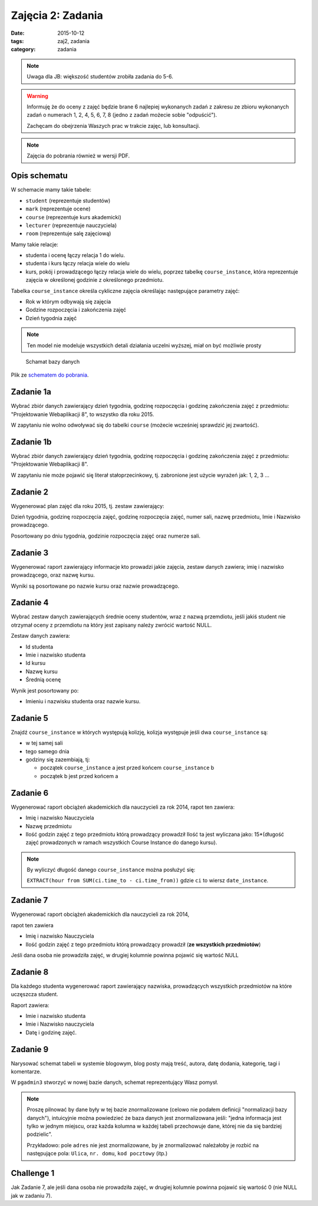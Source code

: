 Zajęcia 2: Zadania
==================

:date: 2015-10-12
:tags: zaj2, zadania
:category: zadania


.. note::

    Uwaga dla JB: większość studentów zrobiła zadania do 5-6.

.. warning::

  Informuję że do oceny z zajęć będzie brane 6 najlepiej wykonanych zadań z
  zakresu ze zbioru wykonanych zadań o numerach 1, 2, 4, 5, 6, 7, 8
  (jedno z zadań możecie sobie "odpuścić").

  Zachęcam do obejrzenia Waszych prac w trakcie zajęc, lub konsultacji.

.. note::

  Zajęcia do pobrania również w wersji PDF.

  .. raw:: html

     <a href="downloads/pdfs/zaj2.pdf">Wersja pdf tutaj</a>


Opis schematu
-------------

W schemacie mamy takie tabele:

* ``student`` (reprezentuje studentów)
* ``mark`` (reprezentuje ocene)
* ``course``  (reprezentuje kurs akademicki)
* ``lecturer`` (reprezentuje nauczyciela)
* ``room`` (reprezentuje salę zajęciową)

Mamy takie relacje:

* studenta i ocenę łączy relacja 1 do wielu.
* studenta i kurs łączy relacja wiele do wielu
* kurs, pokój i prowadzącego łączy relacja wiele do wielu, poprzez tabelkę
  ``course_instance``, która reprezentuje zajęcia w określonej godzinie
  z określonego przedmiotu.

Tabelka ``course_instance`` określa cykliczne zajęcia określając następujące
parametry zajęć:

* Rok w którym odbywają się zajęcia
* Godzine rozpoczęcia i zakończenia zajęć 
* Dzień tygodnia zajęć

.. note::

  Ten model nie modeluje wszystkich detali działania uczelni wyższej, miał on
  być możliwie prosty


.. figure:: static/zaj2/zaj2-schema.png
  :width: 100%

  Schamat bazy danych

Plik ze `schematem do pobrania <static/zaj2/zaj2-schema.sql>`_.

Zadanie 1a
----------

Wybrać zbiór danych zawierający dzień tygodnia, godzinę rozpoczęcia i
godzinę zakończenia zajęć z przedmiotu: "Projektowanie Webaplikacji 8",
to wszystko dla roku 2015.

W zapytaniu nie wolno odwoływać się do tabelki ``course`` (możecie
wcześniej sprawdzić jej zwartość).

Zadanie 1b
----------

Wybrać zbiór danych zawierający dzień tygodnia, godzinę rozpoczęcia i
godzinę zakończenia zajęć z przedmiotu: "Projektowanie Webaplikacji 8".

W zapytaniu nie może pojawić się literał stałoprzecinkowy, tj. zabronione
jest użycie wyrażeń jak: 1, 2, 3 ...


Zadanie 2
---------

Wygenerować plan zajęć dla roku 2015, tj. zestaw zawierający:

Dzień tygodnia, godzinę rozpoczęcia zajęć, godzinę rozpoczęcia zajęć, numer sali, nazwę przedmiotu, Imie i Nazwisko prowadzącego.

Posortowany po dniu tygodnia, godzinie rozpoczęcia zajęć oraz numerze sali.

Zadanie 3
---------


Wygenerować raport zawierający informacje kto prowadzi jakie zajęcia,
zestaw danych zawiera; imię i nazwisko prowadzącego, oraz nazwę kursu.

Wyniki są posortowane po nazwie kursu oraz nazwie prowadzącego.


Zadanie 4
---------

Wybrać zestaw danych zawierających średnie oceny studentów,
wraz z nazwą przemdiotu, jeśli jakiś student nie otrzymał oceny z przemdiotu
na który jest zapisany należy zwrócić wartość NULL.

Zestaw danych zawiera:

* Id studenta
* Imie i nazwisko studenta
* Id kursu
* Nazwę kursu
* Średnią ocenę 

Wynik jest posortowany po:

* Imieniu i nazwisku studenta oraz nazwie kursu.

Zadanie 5
---------

Znajdź ``course_instance`` w których występują kolizję, kolizja występuje jeśli
dwa ``course_instance`` są:

* w tej samej sali
* tego samego dnia
* godziny się zazembiają, tj:

  * początek ``course_instance`` a jest przed końcem ``course_instance`` b
  * początek b jest przed końcem a

Zadanie 6
---------

Wygenerować raport obciążeń akademickich dla nauczycieli za rok 2014,
rapot ten zawiera:

* Imię i nazwisko Nauczyciela
* Nazwę przedmiotu
* Ilość godzin zajęć z tego przedmiotu którą prowadzący prowadził
  Ilość ta jest wyliczana jako: 15*(długość zajęć prowadzonych w ramach
  wszystkich Course Instance do danego kursu).


.. note::

  By wyliczyć długość danego ``course_instance`` można posłużyć się:

  ``EXTRACT(hour from SUM(ci.time_to - ci.time_from))`` gdzie ``ci`` to
  wiersz ``date_instance``.

Zadanie 7
---------

Wygenerować raport obciążeń akademickich dla nauczycieli za rok 2014,

rapot ten zawiera

* Imię i nazwisko Nauczyciela
* Ilość godzin zajęć z tego przedmiotu którą prowadzący prowadził
  (**ze wszystkich przedmiotów**)

Jeśli dana osoba nie prowadziła zajęć, w drugiej kolumnie
powinna pojawić się wartość NULL

Zadanie 8
---------

Dla każdego studenta wygenerować raport zawierający nazwiska, prowadzących
wszystkich przedmiotów na które uczęszcza student.

Raport zawiera:

* Imie i nazwisko studenta
* Imie i Nazwisko nauczyciela
* Datę i godzinę zajęć.


Zadanie 9
---------

Narysować schemat tabeli w systemie blogowym, blog posty mają treść,
autora, datę dodania, kategorię, tagi i komentarze.

W ``pgadmin3`` stworzyć w nowej bazie danych, schemat reprezentujący Wasz pomysł.

.. note::

  Proszę pilnować by dane były w tej bazie znormalizowane (celowo nie podałem
  definicji "normalizacji bazy danych"), intuicyjnie można powiedzieć że
  baza danych jest znormalizowana jeśli: "jedna informacja jest tylko
  w jednym miejscu, oraz każda kolumna w każdej tabeli przechowuje
  dane, której nie da się bardziej podzielic".

  Przykładowo: pole ``adres`` nie jest znormalizowane, by je znormalizować
  należałoby je rozbić na następujące pola: ``Ulica``, ``nr. domu``,
  ``kod pocztowy`` (itp.)


Challenge 1
-----------

Jak Zadanie 7, ale jeśli dana osoba nie prowadziła zajęć, w drugiej kolumnie
powinna pojawić się wartość 0 (nie NULL jak w zadaniu 7).



